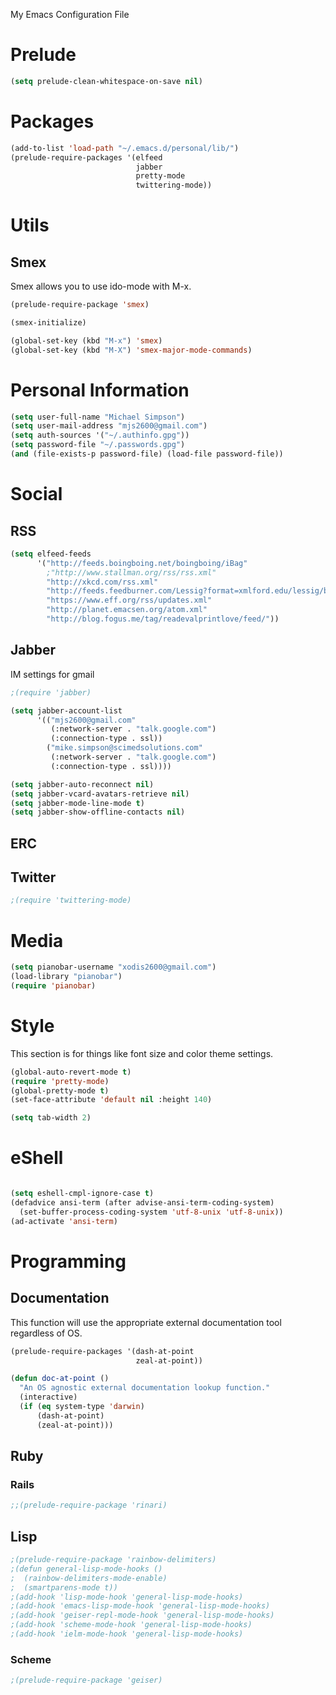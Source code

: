 My Emacs Configuration File

* Prelude
   #+begin_src emacs-lisp
     (setq prelude-clean-whitespace-on-save nil)
   #+end_src
* Packages
   #+begin_src emacs-lisp
     (add-to-list 'load-path "~/.emacs.d/personal/lib/")
     (prelude-require-packages '(elfeed
                                 jabber
                                 pretty-mode
                                 twittering-mode))
   #+end_src

* Utils

** Smex

   Smex allows you to use ido-mode with M-x.

   #+begin_src emacs-lisp
     (prelude-require-package 'smex)

     (smex-initialize)

     (global-set-key (kbd "M-x") 'smex)
     (global-set-key (kbd "M-X") 'smex-major-mode-commands)
   #+end_src

* Personal Information

  #+begin_src emacs-lisp
    (setq user-full-name "Michael Simpson")
    (setq user-mail-address "mjs2600@gmail.com")
    (setq auth-sources '("~/.authinfo.gpg"))
    (setq password-file "~/.passwords.gpg")
    (and (file-exists-p password-file) (load-file password-file))
  #+end_src

* Social
** RSS
   #+begin_src emacs-lisp
     (setq elfeed-feeds
           '("http://feeds.boingboing.net/boingboing/iBag"
             ;"http://www.stallman.org/rss/rss.xml"
             "http://xkcd.com/rss.xml"
             "http://feeds.feedburner.com/Lessig?format=xmlford.edu/lessig/blog/index.rdf"
             "https://www.eff.org/rss/updates.xml"
             "http://planet.emacsen.org/atom.xml"
             "http://blog.fogus.me/tag/readevalprintlove/feed/"))
   #+end_src

** Jabber
   IM settings for gmail
   #+begin_src emacs-lisp
     ;(require 'jabber)

     (setq jabber-account-list
           '(("mjs2600@gmail.com"
              (:network-server . "talk.google.com")
              (:connection-type . ssl))
             ("mike.simpson@scimedsolutions.com"
              (:network-server . "talk.google.com")
              (:connection-type . ssl))))

     (setq jabber-auto-reconnect nil)
     (setq jabber-vcard-avatars-retrieve nil)
     (setq jabber-mode-line-mode t)
     (setq jabber-show-offline-contacts nil)
   #+end_src

** ERC

** Twitter
   #+begin_src emacs-lisp
     ;(require 'twittering-mode)
   #+end_src

* Media
  #+begin_src emacs-lisp
    (setq pianobar-username "xodis2600@gmail.com")
    (load-library "pianobar")
    (require 'pianobar)
  #+end_src

* Style
  This section is for things like font size and color theme settings.
  #+begin_src emacs-lisp
    (global-auto-revert-mode t)
    (require 'pretty-mode)
    (global-pretty-mode t)
    (set-face-attribute 'default nil :height 140)

    (setq tab-width 2)
  #+end_src
* eShell
  #+begin_src emacs-lisp

    (setq eshell-cmpl-ignore-case t)
    (defadvice ansi-term (after advise-ansi-term-coding-system)
      (set-buffer-process-coding-system 'utf-8-unix 'utf-8-unix))
    (ad-activate 'ansi-term)

  #+end_src
* Programming
** Documentation

   This function will use the appropriate external documentation tool
   regardless of OS.

   #+begin_src emacs-lisp
     (prelude-require-packages '(dash-at-point
                                 zeal-at-point))

     (defun doc-at-point ()
       "An OS agnostic external documentation lookup function."
       (interactive)
       (if (eq system-type 'darwin)
           (dash-at-point)
           (zeal-at-point)))
   #+end_src
** Ruby
*** Rails
  #+begin_src emacs-lisp
    ;;(prelude-require-package 'rinari)
  #+end_src

** Lisp
  #+begin_src emacs-lisp
    ;(prelude-require-package 'rainbow-delimiters)
    ;(defun general-lisp-mode-hooks ()
    ;  (rainbow-delimiters-mode-enable)
    ;  (smartparens-mode t))
    ;(add-hook 'lisp-mode-hook 'general-lisp-mode-hooks)
    ;(add-hook 'emacs-lisp-mode-hook 'general-lisp-mode-hooks)
    ;(add-hook 'geiser-repl-mode-hook 'general-lisp-mode-hooks)
    ;(add-hook 'scheme-mode-hook 'general-lisp-mode-hooks)
    ;(add-hook 'ielm-mode-hook 'general-lisp-mode-hooks)

  #+end_src

*** Scheme
  #+begin_src emacs-lisp
    ;(prelude-require-package 'geiser)
  #+end_src
